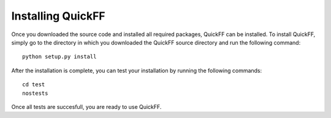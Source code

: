 Installing QuickFF
##################

Once you downloaded the source code and installed all required packages, QuickFF
can be installed. To install QuickFF, simply go to the directory in which you
downloaded the QuickFF source directory and run the following command::

    python setup.py install

After the installation is complete, you can test your installation by running
the following commands::

    cd test
    nostests

Once all tests are succesfull, you are ready to use QuickFF.
